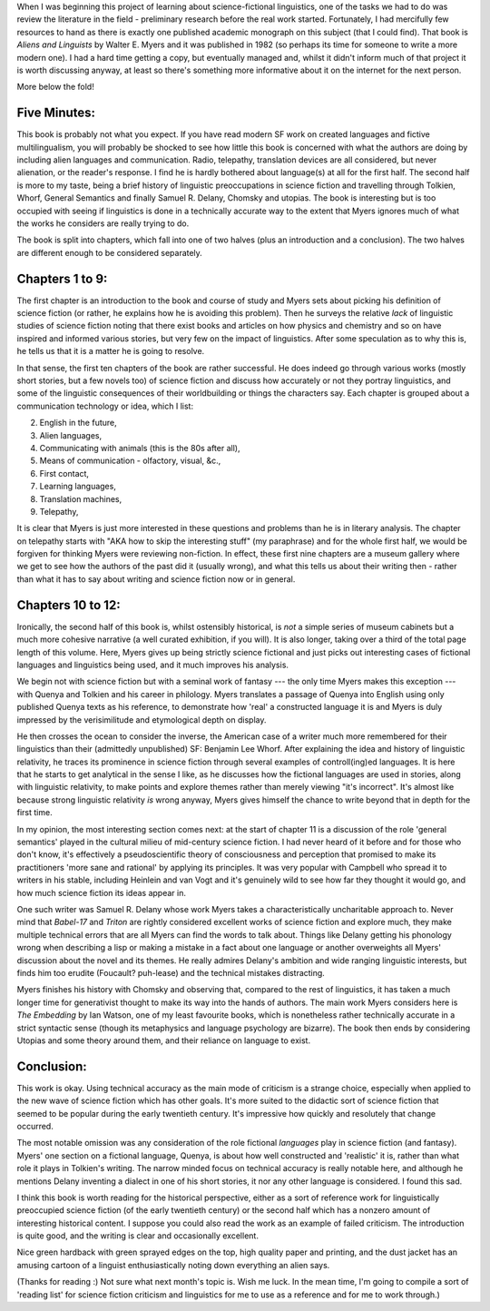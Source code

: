 .. title: Aliens and Linguists by Walter E. Myers
.. slug: aliens-and-linguists-walter-e-myers-review
.. date: 2022-06-06 06:06:06 UTC
.. tags: review, 
.. category: discussions
.. link: 
.. description: 
.. type: text

.. introduction

When I was beginning this project of learning about science-fictional linguistics, one of the tasks we had to do was review the literature in the field - preliminary research before the real work started. Fortunately, I had mercifully few resources to hand as there is exactly one published academic monograph on this subject (that I could find). That book is *Aliens and Linguists* by Walter E. Myers and it was published in 1982 (so perhaps its time for someone to write a more modern one). I had a hard time getting a copy, but eventually managed and, whilst it didn't inform much of that project it is worth discussing anyway, at least so there's something more informative about it on the internet for the next person.

More below the fold!

.. five minute review

.. TEASER_END

Five Minutes:
------------------
This book is probably not what you expect. If you have read modern SF work on created languages and fictive multilingualism, you will probably be shocked to see how little this book is concerned with what the authors are doing by including alien languages and communication. Radio, telepathy, translation devices are all considered, but never alienation, or the reader's response. I find he is hardly bothered about language(s) at all for the first half. The second half is more to my taste, being a brief history of linguistic preoccupations in science fiction and travelling through Tolkien, Whorf, General Semantics and finally Samuel R. Delany, Chomsky and utopias. The book is interesting but is too occupied with seeing if linguistics is done in a technically accurate way to the extent that Myers ignores much of what the works he considers are really trying to do.

The book is split into chapters, which fall into one of two halves (plus an introduction and a conclusion). The two halves are different enough to be considered separately.

Chapters 1 to 9:
---------------------------
The first chapter is an introduction to the book and course of study and Myers sets about picking his definition of science fiction (or rather, he explains how he is avoiding this problem). Then he surveys the relative *lack* of linguistic studies of science fiction noting that there exist books and articles on how physics and chemistry and so on have inspired and informed various stories, but very few on the impact of linguistics. After some speculation as to why this is, he tells us that it is a matter he is going to resolve.

In that sense, the first ten chapters of the book are rather successful. He does indeed go through various works (mostly short stories, but a few novels too) of science fiction and discuss how accurately or not they portray linguistics, and some of the linguistic consequences of their worldbuilding or things the characters say. Each chapter is grouped about a communication technology or idea, which I list:

2. English in the future,
3. Alien languages,
4. Communicating with animals (this is the 80s after all), 
5. Means of communication - olfactory, visual, &c.,
6. First contact,
7. Learning languages,
8. Translation machines,
9. Telepathy,


It is clear that Myers is just more interested in these questions and problems than he is in literary analysis. The chapter on telepathy starts with "AKA how to skip the interesting stuff" (my paraphrase) and for the whole first half, we would be forgiven for thinking Myers were reviewing non-fiction. In effect, these first nine chapters are a museum gallery where we get to see how the authors of the past did it (usually wrong), and what this tells us about their writing then - rather than what it has to say about writing and science fiction now or in general.


Chapters 10 to 12:
-----------------------------
Ironically, the second half of this book is, whilst ostensibly historical, is *not* a simple series of museum cabinets but a much more cohesive narrative (a well curated exhibition, if you will). It is also longer, taking over a third of the total page length of this volume. Here, Myers gives up being strictly science fictional and just picks out interesting cases of fictional languages and linguistics being used, and it much improves his analysis.

We begin not with science fiction but with a seminal work of fantasy --- the only time Myers makes this exception --- with Quenya and Tolkien and his career in philology. Myers translates a passage of Quenya into English using only published Quenya texts as his reference, to demonstrate how 'real' a constructed language it is and Myers is duly impressed by the verisimilitude and etymological depth on display. 

He then crosses the ocean to consider the inverse, the American case of a writer much more remembered for their linguistics than their (admittedly unpublished) SF: Benjamin Lee Whorf. After explaining the idea and history of linguistic relativity, he traces its prominence in science fiction through several examples of controll(ing)ed languages. It is here that he starts to get analytical in the sense I like, as he discusses how the fictional languages are used in stories, along with linguistic relativity, to make points and explore themes rather than merely viewing "it's incorrect". It's almost like because strong linguistic relativity *is* wrong anyway, Myers gives himself the chance to write beyond that in depth for the first time.

In my opinion, the most interesting section comes next: at the start of chapter 11 is a discussion of the role 'general semantics' played in the cultural milieu of mid-century science fiction. I had never heard of it before and for those who don't know, it's effectively a pseudoscientific theory of consciousness and perception that promised to make its practitioners 'more sane and rational' by applying its principles. It was very popular with Campbell who spread it to writers in his stable, including Heinlein and van Vogt and it's genuinely wild to see how far they thought it would go, and how much science fiction its ideas appear in.

One such writer was Samuel R. Delany whose work Myers takes a characteristically uncharitable approach to. Never mind that *Babel-17* and *Triton* are rightly considered excellent works of science fiction and explore much, they make multiple technical errors that are all Myers can find the words to talk about. Things like Delany getting his phonology wrong when describing a lisp or making a mistake in a fact about one language or another overweights all Myers' discussion about the novel and its themes. He really admires Delany's ambition and wide ranging linguistic interests, but finds him too erudite (Foucault? puh-lease) and the technical mistakes distracting.

Myers finishes his history with Chomsky and observing that, compared to the rest of linguistics, it has taken a much longer time for generativist thought to make its way into the hands of authors. The main work Myers considers here is *The Embedding* by Ian Watson, one of my least favourite books, which is nonetheless rather technically accurate in a strict syntactic sense (though its metaphysics and language psychology are bizarre). The book then ends by considering Utopias and some theory around them, and their reliance on language to exist.

Conclusion:
-----------------
This work is okay. Using technical accuracy as the main mode of criticism is a strange choice, especially when applied to the new wave of science fiction which has other goals. It's more suited to the didactic sort of science fiction that seemed to be popular during the early twentieth century. It's impressive how quickly and resolutely that change occurred. 

The most notable omission was any consideration of the role fictional *languages* play in science fiction (and fantasy). Myers' one section on a fictional language, Quenya, is about how well constructed and 'realistic' it is, rather than what role it plays in Tolkien's writing. The narrow minded focus on technical accuracy is really notable here, and although he mentions Delany inventing a dialect in one of his short stories, it nor any other language is considered. I found this sad.

I think this book is worth reading for the historical perspective, either as a sort of reference work for linguistically preoccupied science fiction (of the early twentieth century) or the second half which has a nonzero amount of interesting historical content. I suppose you could also read the work as an example of failed criticism. The introduction is quite good, and the writing is clear and occasionally excellent.

Nice green hardback with green sprayed edges on the top, high quality paper and printing, and the dust jacket has an amusing cartoon of a linguist enthusiastically noting down everything an alien says.

(Thanks for reading :) Not sure what next month's topic is. Wish me luck. In the mean time, I'm going to compile a sort of 'reading list' for science fiction criticism and linguistics for me to use as a reference and for me to work through.)



.. talk about how it fails to consider languages as languages, but does manage to talk a bit about their fictional contexts.






